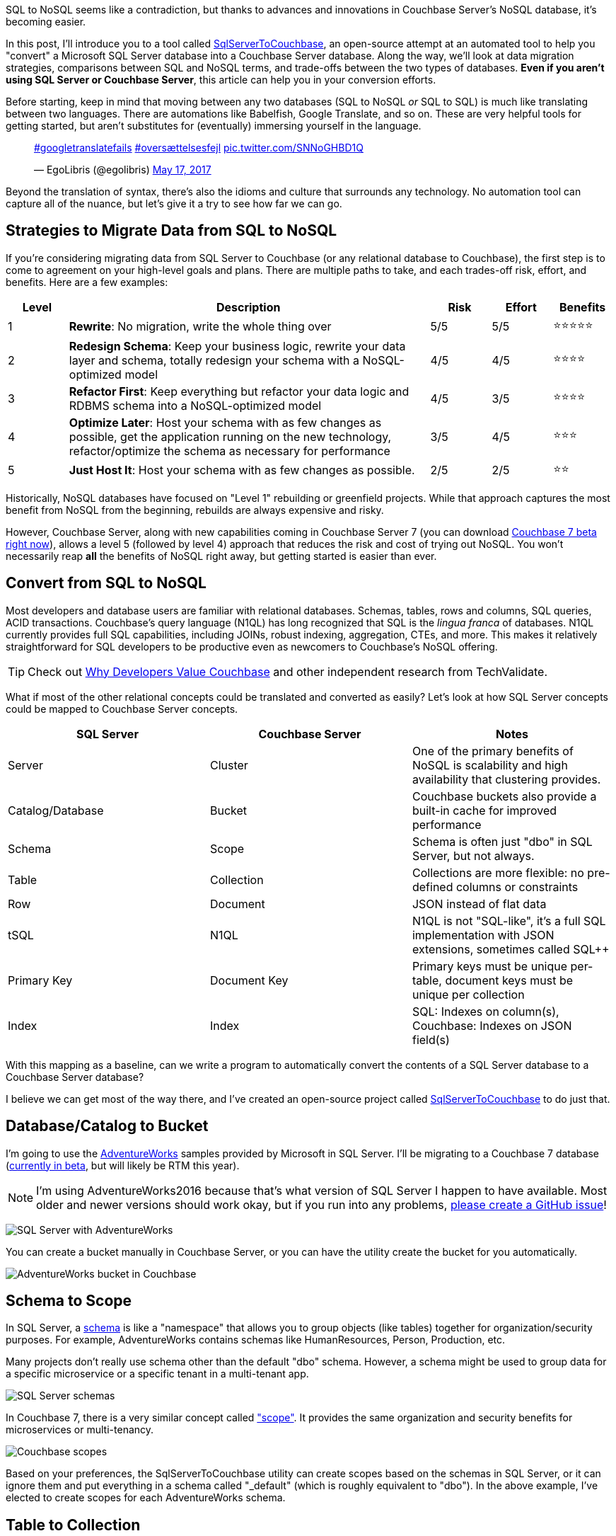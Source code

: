 :imagesdir: images
:meta-description: TBD
:title: SQL to NoSQL: Automated Migration
:slug: sql-nosql-automated-migration
:focus-keyword: SQL to NoSQL
:categories: Couchbase Server, .NET, N1QL
:tags: ACID, SQL Server, Postgres, PostgreSQL
:heroimage: TBA, request in to creative 

SQL to NoSQL seems like a contradiction, but thanks to advances and innovations in Couchbase Server's NoSQL database, it's becoming easier.

In this post, I'll introduce you to a tool called link:https://github.com/mgroves/SqlServerToCouchbase[SqlServerToCouchbase], an open-source attempt at an automated tool to help you "convert" a Microsoft SQL Server database into a Couchbase Server database. Along the way, we'll look at data migration strategies, comparisons between SQL and NoSQL terms, and trade-offs between the two types of databases. **Even if you aren't using SQL Server or Couchbase Server**, this article can help you in your conversion efforts.

Before starting, keep in mind that moving between any two databases (SQL to NoSQL _or_ SQL to SQL) is much like translating between two languages. There are automations like Babelfish, Google Translate, and so on. These are very helpful tools for getting started, but aren't substitutes for (eventually) immersing yourself in the language.

+++
<blockquote class="twitter-tweet"><p lang="und" dir="ltr"><a href="https://twitter.com/hashtag/googletranslatefails?src=hash&amp;ref_src=twsrc%5Etfw">#googletranslatefails</a> <a href="https://twitter.com/hashtag/overs%C3%A6ttelsesfejl?src=hash&amp;ref_src=twsrc%5Etfw">#oversættelsesfejl</a> <a href="https://t.co/SNNoGHBD1Q">pic.twitter.com/SNNoGHBD1Q</a></p>&mdash; EgoLibris (@egolibris) <a href="https://twitter.com/egolibris/status/864846974859849728?ref_src=twsrc%5Etfw">May 17, 2017</a></blockquote> <script async src="https://platform.twitter.com/widgets.js" charset="utf-8"></script>
+++

Beyond the translation of syntax, there's also the idioms and culture that surrounds any technology. No automation tool can capture all of the nuance, but let's give it a try to see how far we can go.

== Strategies to Migrate Data from SQL to NoSQL

If you're considering migrating data from SQL Server to Couchbase (or any relational database to Couchbase), the first step is to come to agreement on your high-level goals and plans. There are multiple paths to take, and each trades-off risk, effort, and benefits. Here are a few examples:

[%header,cols="1,6,1,1,1"]
|==================
| Level | Description | Risk | Effort | Benefits
| 1 | **Rewrite**: No migration, write the whole thing over | 5/5 | 5/5 | ⭐⭐⭐⭐⭐
| 2 | **Redesign Schema**: Keep your business logic, rewrite your data layer and schema, totally redesign your schema with a NoSQL-optimized model | 4/5 | 4/5 | ⭐⭐⭐⭐
| 3 | **Refactor First**: Keep everything but refactor your data logic and RDBMS schema into a NoSQL-optimized model | 4/5 | 3/5 | ⭐⭐⭐⭐
| 4 | **Optimize Later**: Host your schema with as few changes as possible, get the application running on the new technology, refactor/optimize the schema as necessary for performance
 | 3/5 | 4/5 | ⭐⭐⭐
| 5 | **Just Host It**: Host your schema with as few changes as possible. | 2/5 | 2/5 | ⭐⭐
|==================

Historically, NoSQL databases have focused on "Level 1" rebuilding or greenfield projects. While that approach captures the most benefit from NoSQL from the beginning, rebuilds are always expensive and risky.

However, Couchbase Server, along with new capabilities coming in Couchbase Server 7 (you can download link:https://www.couchbase.com/downloads[Couchbase 7 beta right now]), allows a level 5 (followed by level 4) approach that reduces the risk and cost of trying out NoSQL. You won't necessarily reap *all* the benefits of NoSQL right away, but getting started is easier than ever.

== Convert from SQL to NoSQL

Most developers and database users are familiar with relational databases. Schemas, tables, rows and columns, SQL queries, ACID transactions. Couchbase's query language (N1QL) has long recognized that SQL is the _lingua franca_ of databases. N1QL currently provides full SQL capabilities, including JOINs, robust indexing, aggregation, CTEs, and more. This makes it relatively straightforward for SQL developers to be productive even as newcomers to Couchbase's NoSQL offering.

TIP: Check out link:https://www.techvalidate.com/product-research/couchbase/charts/2A1-8B3-4BC[Why Developers Value Couchbase] and other independent research from TechValidate.

What if most of the other relational concepts could be translated and converted as easily? Let's look at how SQL Server concepts could be mapped to Couchbase Server concepts.

[%header]
|==================
| SQL Server | Couchbase Server | Notes
| Server | Cluster | One of the primary benefits of NoSQL is scalability and high availability that clustering provides.
| Catalog/Database | Bucket | Couchbase buckets also provide a built-in cache for improved performance
| Schema | Scope | Schema is often just "dbo" in SQL Server, but not always.
| Table | Collection | Collections are more flexible: no pre-defined columns or constraints
| Row | Document | JSON instead of flat data
| tSQL | N1QL | N1QL is not "SQL-like", it's a full SQL implementation with JSON extensions, sometimes called SQL++
| Primary Key | Document Key | Primary keys must be unique per-table, document keys must be unique per collection
| Index | Index | SQL: Indexes on column(s), Couchbase: Indexes on JSON field(s)
|==================

With this mapping as a baseline, can we write a program to automatically convert the contents of a SQL Server database to a Couchbase Server database?

I believe we can get most of the way there, and I've created an open-source project called link:https://github.com/mgroves/SqlServerToCouchbase[SqlServerToCouchbase] to do just that.

== Database/Catalog to Bucket

I'm going to use the link:https://docs.microsoft.com/en-us/sql/samples/adventureworks-install-configure#download-backup-files[AdventureWorks] samples provided by Microsoft in SQL Server. I'll be migrating to a Couchbase 7 database (link:couchbase.com/downloads[currently in beta], but will likely be RTM this year).

NOTE: I'm using AdventureWorks2016 because that's what version of SQL Server I happen to have available. Most older and newer versions should work okay, but if you run into any problems, link:https://github.com/mgroves/SqlServerToCouchbase[please create a GitHub issue]!

image:13002-sql-server-adventureworks.png[SQL Server with AdventureWorks]

You can create a bucket manually in Couchbase Server, or you can have the utility create the bucket for you automatically.

image:13003-couchbase-adventureworks.png[AdventureWorks bucket in Couchbase]

== Schema to Scope

In SQL Server, a link:https://docs.microsoft.com/en-us/dotnet/framework/data/adonet/sql/ownership-and-user-schema-separation-in-sql-server[schema] is like a "namespace" that allows you to group objects (like tables) together for organization/security purposes. For example, AdventureWorks contains schemas like HumanResources, Person, Production, etc.

Many projects don't really use schema other than the default "dbo" schema. However, a schema might be used to group data for a specific microservice or a specific tenant in a multi-tenant app.

image:13004-sql-server-schemas.png[SQL Server schemas]

In Couchbase 7, there is a very similar concept called link:https://docs.couchbase.com/server/7.0/learn/data/scopes-and-collections.html["scope"]. It provides the same organization and security benefits for microservices or multi-tenancy.

image:13005-couchbase-scopes.png[Couchbase scopes]

Based on your preferences, the SqlServerToCouchbase utility can create scopes based on the schemas in SQL Server, or it can ignore them and put everything in a schema called "_default" (which is roughly equivalent to "dbo"). In the above example, I've elected to create scopes for each AdventureWorks schema.

== Table to Collection

In SQL Server, a table is a strictly enforced relation (hence "link:https://en.wikipedia.org/wiki/Relational_model[relational]" database) that organizes data together.

image:13006-sql-server-table.png[SQL Server table]

In Couchbase, there is no strictly enforced relation, but in Couchbase 7, there is a concept of a link:https://docs.couchbase.com/server/7.0/learn/data/scopes-and-collections.html["collection"]. While this will be unable to enforce any constraints on the data (other than a unique document key, analogous to a primary key), it can still provide the same level of data organization.

The SqlServerToCouchbase utility will create a collection for each table that it finds. If you elected to create scopes in the previous step, those collections will be placed inside of the appropriate scope.

image:13007-couchbase-collection.png[Couchbase collection]

TIP: Table names in SQL Server are allowed to be much longer than collection names in Couchbase Server. So, if you are migrating a database with long table names, you will have to explicitly provide a new, shorter collection name.

== What about converting the SQL query?

The SqlServerToCouchbase utility will not (yet) convert your SQL Server queries for you, but here's a comparison between a SQL Server query of AdventureWorks and the equivalent query of the converted AdventureWorks database in Couchbase.

The below tSQL query (taken from link:https://docs.microsoft.com/en-us/sql/t-sql/queries/from-transact-sql?view=sql-server-ver15#i-using-a-derived-table[Microsoft documentation]) is designed to "return the first and last names of all employees and the cities in which they live".

[source,SQL]
----
SELECT RTRIM(p.FirstName) + ' ' + LTRIM(p.LastName) AS Name, d.City  
FROM AdventureWorks2016.Person.Person AS p  
INNER JOIN AdventureWorks2016.HumanResources.Employee e ON p.BusinessEntityID = e.BusinessEntityID   
INNER JOIN  
   (SELECT bea.BusinessEntityID, a.City   
    FROM AdventureWorks2016.Person.Address AS a  
    INNER JOIN AdventureWorks2016.Person.BusinessEntityAddress AS bea  
    ON a.AddressID = bea.AddressID) AS d  
ON p.BusinessEntityID = d.BusinessEntityID  
ORDER BY p.LastName, p.FirstName;
----

The results of this query:

image:13010-sql-query-results.png[SQL Server query results]

With barely any changes, a very similar query can be run as a N1QL query in Couchbase:

[source,SQL]
----
SELECT RTRIM(p.FirstName) || ' ' || LTRIM(p.LastName) AS Name, d.City  
FROM AdventureWorks2016.Person.Person AS p  
INNER JOIN AdventureWorks2016.HumanResources.Employee e ON p.BusinessEntityID = e.BusinessEntityID   
INNER JOIN  
   (SELECT bea.BusinessEntityID, a.City   
    FROM AdventureWorks2016.Person.Address AS a  
    INNER JOIN AdventureWorks2016.Person.BusinessEntityAddress AS bea  
    ON a.AddressID = bea.AddressID) AS d  
ON p.BusinessEntityID = d.BusinessEntityID  
ORDER BY p.LastName, p.FirstName;
----

The only difference in the N1QL version is the use of `||` instead of `+` for string concatenation, and the results being JSON instead of a Result Set:

[source,JavaScript]
----
[
  { "City": "Bothell", "Name": "Syed Abbas" },
  { "City": "Carnation", "Name": "Kim Abercrombie" },
  { "City": "Kenmore", "Name": "Hazem Abolrous" },
  { "City": "Seattle", "Name": "Pilar Ackerman" },
  { "City": "Monroe", "Name": "Jay Adams" },
  { "City": "Issaquah", "Name": "François Ajenstat" },
  { "City": "Renton", "Name": "Amy Alberts" },
  { "City": "Bellevue", "Name": "Greg Alderson" },
  { "City": "Renton", "Name": "Sean Alexander" },
  { "City": "Renton", "Name": "Gary Altman" },
  /// ... etc ...
]
----

This does _not_ mean that the N1QL query is as optimized as possible. For example, the above N1QL query does not use document keys, and could maybe benefit from more or different indexes. (Since it only needs FirstName, LastName, and City, covering index(es) might be appropriate here, for instance). But since this is a "level 5" conversion, it should be enough to get started.

== Index to Index conversion

SQL Server allows you to create indexes on tables for one or more columns.

Couchbase Server also allows you to link:https://docs.couchbase.com/server/current/n1ql/n1ql-intro/queriesandresults.html#indexes[create indexes] on collections for one or more JSON fields.

The SqlServerToCouchbase utility will do a direct conversion of the SQL Server indexes.

For instance, an index on SQL Server:

```
CREATE INDEX SalesTaxRate_StateProvinceID_TaxType ON AdventureWorks2016.Sales.SalesTaxRate (StateProvinceID, TaxType)
```

will become an index on Couchbase Server:

```
CREATE INDEX sql_SalesTaxRate_StateProvinceID_TaxType ON AdventureWorks2016.Sales.SalesTaxRate (StateProvinceID, TaxType)
```

Couchbase will convert all indexes, but the level of SQL Server indexing may be too high or too low, depending on the queries that you plan to execute. Fortunately, Couchbase Server 6.6 and newer has a built-in link:https://docs.couchbase.com/server/current/tools/query-workbench.html#index-advisor[Index Advisor] (a standalone link:https://index-advisor.couchbase.com/indexadvisor[web-based version is also available]), that will recommend indexes for any N1QL query you want.

NOTE: Couchbase Server does NOT allow the equivalent of full table scans (i.e. primary indexes) by default. The SqlServerToCouchbase utility does not create primary indexes for each collection. If you attempt to run a query and get an error message like "No index available on keyspace", this is your cue to try to use the Index Advisor. 

You can also use the link:https://docs.couchbase.com/server/current/manage/monitor/monitoring-indexes.html[Couchbase Index monitor] to check the Index Request Rate (among other index characteristics). This may help you to identify indexes that you no longer need.

== Row to Document

Once the appropriate scopes and collections are in place, the SqlServerToCouchbase utility can be used to get all the rows of data from each table and write them into JSON documents in each collection.

image:13001-sql-server-address-row.png[]

For the most part, the data types supported by SQL Server link:https://blog.couchbase.com/couchbase-for-oracle-developers-part-4-data-types/[map well to JSON] data types. Some examples:

[%header]
|===
| SQL Server data type | JSON data type
| char, varchar, nvarchar, etc | string
| integer, decimal, float, real, etc | number
| bit | boolean
| date, datetime, time, etc | string
|===

In addition, there are some specialized SQL Server data types that the SqlServerToCouchbase utility is also able to handle.

For instance, SQL Server's `geography` type becomes a nested JSON object with properties like "Lat" and "Long" and "Z". Here's the converted document for the row of data in the above screenshot.

[source,JavaScript]
----
{
  "AddressID": 1,
  "AddressLine1": "1970 Napa Ct.",
  "AddressLine2": null,
  "City": "Bothell",
  "StateProvinceID": 79,
  "PostalCode": "98011",
  "SpatialLocation": {
    "IsNull": false,
    "STSrid": 4326,
    "Lat": 47.7869921906598,
    "Long": -122.164644615406,
    "Z": null,
    "M": null,
    "HasZ": false,
    "HasM": false
  },
  "rowguid": "9aadcb0d-36cf-483f-84d8-585c2d4ec6e9",
  "ModifiedDate": "2007-12-04T00:00:00"
}
----

If there is a specific data type that you're curious about, try the SqlServerToCouchbase utility and see what happens. If it's not converting the data how you'd expect, link:https://github.com/mgroves/SqlServerToCouchbase/issues[please create an issue on GitHub].

== User to user

SQL Server supports a variety of user types, security roles, and permissions at the database, schema, and table levels.

Couchbase Server has role-based authentication (RBAC) that also allows a variety of permissions to be set at the bucket, scope, and collection levels.

The SqlServerToCouchbase utility will create matching users and do its best to convert the permissions as much as possible.

AdventureWorks does not contain any examples of users with fine-grained permissions. I created my own to represent a subset of permissions for a few tables in the Person schema.

image:13008-sql-server-user-permissions-security.png[SQL Server user permissions at the table level]

The corresponding user in Couchbase will have similar permissions:

image:13009-couchbase-user-permissions-security.png[Couchbase user permissions at the collection level]

While SQL Server has only one API for working with data (tSQL), Couchbase has multiple: N1QL, key/value, full text search, analytics, and more. Hence the number of permissions converted to the user in Couchbase is larger. As you move up to "level 4", these can be tweaked as necessary.

WARNING: Users, authentication, authorization, and security is an area where caution and manual review should definitely be exercised. Do not leave this step to be completely automated until you are sure the outcome is what you want.

== Next Steps

The "conversion" utility will create a Couchbase Server conversion of your SQL Server database. However, it's currently unable to convert any client code. That's a difficult problem for any database migration, not just SQL Server to NoSQL. However, keep an eye on this blog for future articles about migrating SQL queries and client code!

In the meantime, some of the steps you'll need to look into:

* You'll need to change the data access in your client to use a Couchbase SDK. For instance, if you're using ADO.NET, Dapper, PetaPoco, etc, you'll can use the link:https://docs.couchbase.com/dotnet-sdk/current/hello-world/start-using-sdk.html[Couchbase .NET SDK].

* Using Entity Framework? Check out the link:https://github.com/couchbaselabs/Linq2Couchbase[Linq2Couchbase project]. (If you are using Java, check out link:https://spring.io/projects/spring-data-couchbase[Spring Data Couchbase].)

* Couchbase does support ACID transactions! For .NET, link:https://www.nuget.org/packages/Couchbase.Transactions/1.0.0-beta.1[Couchbase.Transactions] are currently in beta. In Couchbase 7, N1QL also supports link:https://docs.couchbase.com/server/7.0/n1ql/n1ql-language-reference/begin-transaction.html[`BEGIN/COMMIT/ROLLBACK TRANSACTION`]

* Couchbase's N1QL is a full SQL implementation. However, like all SQL dialects, there are differences between N1QL and tSQL. A few queries may work as is, but in most cases there are likely to be syntax differences. Check out the in-browser link:https://query-tutorial.couchbase.com/tutorial/[interactive N1QL tutorial].

* Looking for a similar approach with MySQL? Check out link:https://blog.couchbase.com/hands-on-migration-from-relational-to-collections/[Hands-on Migration From Relational to Collections] for a similar approach that uses Python / CLI.

* Looking for a similar approach with PostgreSQL? Check out link:https://github.com/metonymic-smokey/couchgres/tree/main/migrate[Couchgres], a community-supported open-source project that uses a similar approach with Golang / CLI.

== Summary

Couchbase Server 7 is set to be the biggest, most important release of Couchbase Server. Keep an eye on the Couchbase blog for more articles like this, designed to help you in your SQL to NoSQL journey.

Couchbase Server 7 beta is available right now for you to link:https://www.couchbase.com/downloads[download and try out]. Since this is a beta, any feedback or questions you have are much appreciated: check out the link:https://forums.couchbase.com/c/beta-support[Beta Support section] on the Couchbase forums for Couchbase Server 7 and other beta/preview releases.